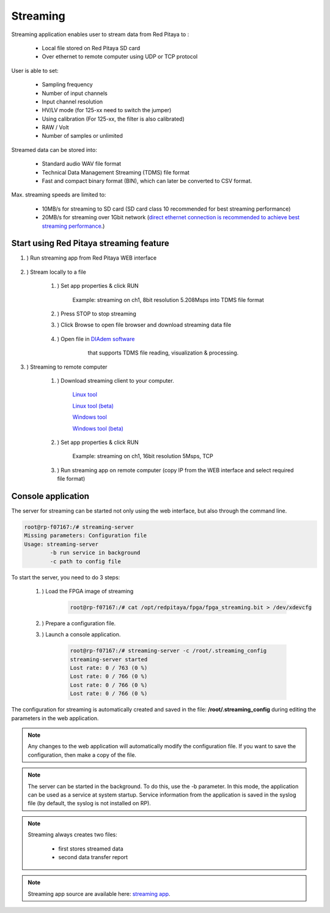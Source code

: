 #######################
Streaming
#######################

.. |br| raw:: html

    <br>

Streaming application enables user to stream data from Red Pitaya to :

    * Local file stored on Red Pitaya SD card
    * Over ethernet to remote computer using UDP or TCP protocol

User is able to set:

    * Sampling frequency
    * Number of input channels
    * Input channel resolution
    * HV/LV mode (for 125-xx need to switch the jumper)
    * Using calibration (For 125-xx, the filter is also calibrated)
    * RAW / Volt
    * Number of samples or unlimited

Streamed data can be stored into:

    * Standard audio WAV file format
    * Technical Data Management Streaming (TDMS) file format
    * Fast and compact binary format (BIN), which can later be converted to CSV format.

Max. streaming speeds are limited to:

    * 10MB/s for streaming to SD card (SD card class 10 recommended for best streaming performance)
    * 20MB/s for streaming over 1Gbit network (`direct ethernet connection is recommended to achieve best streaming performance <https://redpitaya.readthedocs.io/en/latest/quickStart/connect/connect.html#direct-ethernet-cable-connection>`__.)


**********************************************
Start using Red Pitaya streaming feature
**********************************************

#. ) Run streaming app from Red Pitaya WEB interface

    .. figure:: img/redpitaya_main_page.png
        :width: 60%

#. ) Stream locally to a file

    #. ) Set app properties & click RUN
    
        .. figure:: img/to_file_settings.png
           :width: 40%
    
        Example: streaming on ch1, 8bit resolution 5.208Msps into TDMS file format
    
    #. ) Press STOP to stop streaming

    #. ) Click Browse to open file browser and download streaming data file

        .. figure:: img/capture.png
           :width: 50%

    #. ) Open file in `DIAdem software <https://www.ni.com/en-us/shop/data-acquisition-and-control/application-software-for-data-acquisition-and-control-category/what-is-diadem.html>`__
         that supports TDMS file reading, visualization & processing.

        .. figure:: img/diadem_tdms_file_viewer.png
           :width: 80%

#. ) Streaming to remote computer

    #. ) Download streaming client to your computer.

        `Linux tool <https://downloads.redpitaya.com/downloads/Clients/streaming/linux-tool.zip>`__

        `Linux tool (beta) <https://downloads.redpitaya.com/downloads/Clients/streaming/linux-tool_beta.zip>`__

        `Windows tool <https://downloads.redpitaya.com/downloads/Clients/streaming/windows-tool.zip>`__

        `Windows tool (beta) <https://downloads.redpitaya.com/downloads/Clients/streaming/windows-tool_beta.zip>`__


    #. ) Set app properties & click RUN

        .. figure:: img/tcp_settings.png
           :width: 50%
        
        Example: streaming on ch1, 16bit resolution 5Msps, TCP
    
    #. ) Run streaming app on remote computer (copy IP from the WEB interface and select required file format)

    .. tabs::

        .. group-tab:: WAV

            .. code-block:: console

                rpsa_client.exe -h 192.168.1.29 -p TCP -f ./ -t wav

            .. figure:: img/tcp_client.png
                :width: 60%

            Data streaming can be stopped by pressing Ctrl + C

            Created wav file can be read or visualized using `Audacity software <https://www.audacityteam.org/>`__:

            .. figure:: img/audacity.png
                :width: 80%

        .. group-tab:: TDMS

            .. code-block:: console

                rpsa_client.exe -h 192.168.1.29 -p TCP -f ./ -t tdms

            .. figure:: img/tcp_client2.png
                :width: 60%

            Data streaming can be stopped by pressing Ctrl + C

            Created tdms file can be read or visualized using `DIAdem software <https://www.ni.com/en-us/shop/data-acquisition-and-control/application-software-for-data-acquisition-and-control-category/what-is-diadem.html>`__:

            .. figure:: img/diadem_tdms_file_viewer.png
                :width: 80%
        
        .. group-tab:: CSV

            .. code-block:: console

                rpsa_client.exe -h 192.168.1.29 -p TCP -f ./ -t csv -s 100000 -v


            .. figure:: img/tcp_client3.png
                :width: 60%
            
            |br|

            The application saves data from board in BIN format. This is a binary format. If the application has finished writing data correctly or there is enough free space on the disk, the conversion to CSV format will be automatic.
            
            .. figure:: img/csv_list.png
                :width: 60%

            |br|

            Created csv file can be opened with any text editor or spreadsheet editor:

            .. figure:: img/csv_view.png
                :width: 80%

            |br|

            .. note::

                The binary file can be converted using the *convert_tool* application.

                .. figure:: img/csv_list.png
                    :width: 60%

                |br|

                In this application, you can also see the structure of the received file and the state of the file.

                .. figure:: img/csv_state.png
                    :width: 60%


*******************
Console application
*******************

The server for streaming can be started not only using the web interface, but also through the command line.

.. code-block:: console

    root@rp-f07167:/# streaming-server 
    Missing parameters: Configuration file
    Usage: streaming-server
	    -b run service in background
	    -c path to config file

To start the server, you need to do 3 steps:

    #. ) Load the FPGA image of streaming

        .. code-block:: console

            root@rp-f07167:/# cat /opt/redpitaya/fpga/fpga_streaming.bit > /dev/xdevcfg 

    #. ) Prepare a configuration file.

    #. ) Launch a console application.

        .. code-block:: console

            root@rp-f07167:/# streaming-server -c /root/.streaming_config 
            streaming-server started
            Lost rate: 0 / 763 (0 %)
            Lost rate: 0 / 766 (0 %)
            Lost rate: 0 / 766 (0 %)
            Lost rate: 0 / 766 (0 %)

The configuration for streaming is automatically created and saved in the file: **/root/.streaming_config** during editing the parameters in the web application.


.. note::

    Any changes to the web application will automatically modify the configuration file. If you want to save the configuration, then make a copy of the file.

.. note::

    The server can be started in the background. To do this, use the -b parameter. In this mode, the application can be used as a service at system startup. Service information from the application is saved in the syslog file (by default, the syslog is not installed on RP).

.. note::

    Streaming always creates two files:
    
        * first stores streamed data
        * second data transfer report

.. note::

    Streaming app source are available here: `streaming app <https://github.com/RedPitaya/RedPitaya/tree/master/apps-tools/streaming_manager>`__.
        